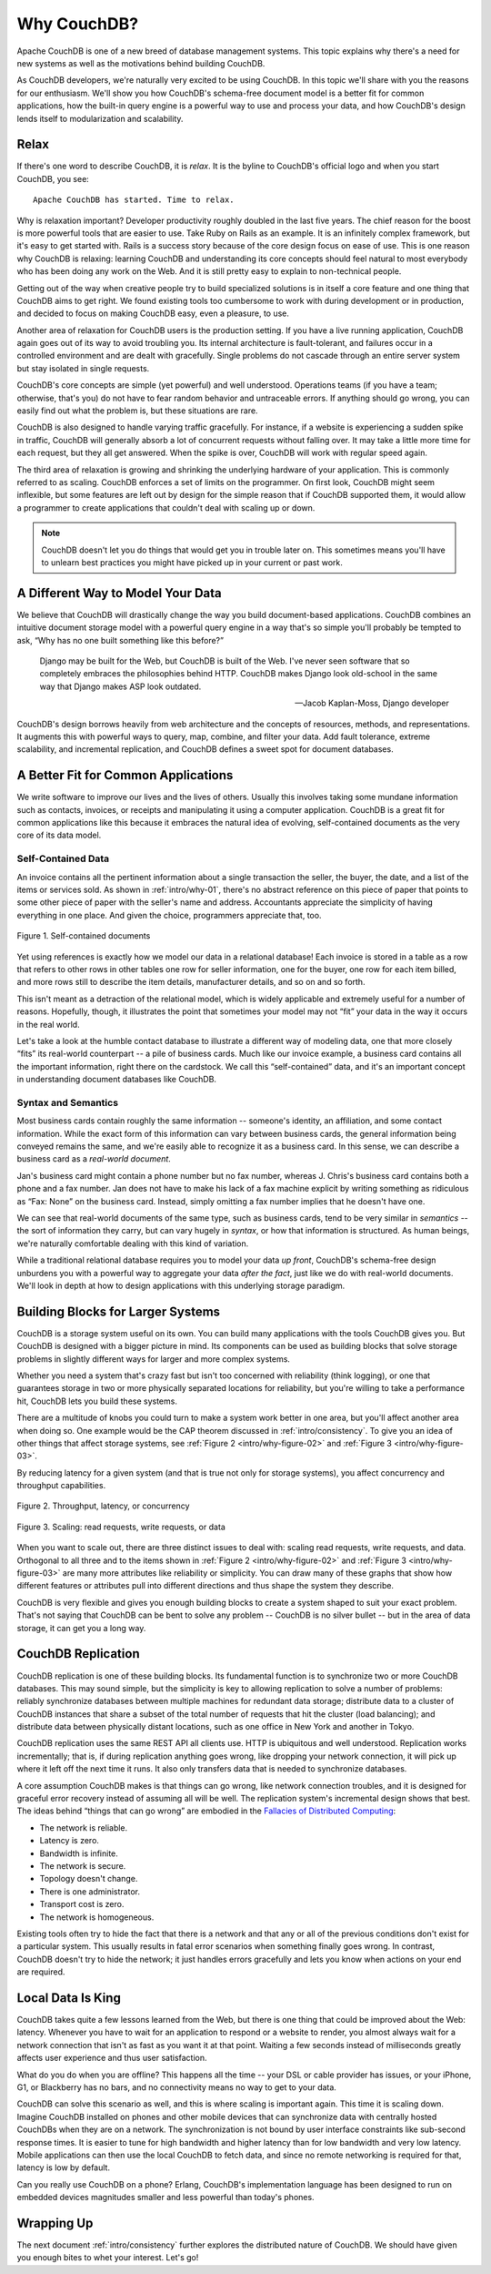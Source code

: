 .. Licensed under the Apache License, Version 2.0 (the "License"); you may not
.. use this file except in compliance with the License. You may obtain a copy of
.. the License at
..
..   http://www.apache.org/licenses/LICENSE-2.0
..
.. Unless required by applicable law or agreed to in writing, software
.. distributed under the License is distributed on an "AS IS" BASIS, WITHOUT
.. WARRANTIES OR CONDITIONS OF ANY KIND, either express or implied. See the
.. License for the specific language governing permissions and limitations under
.. the License.

.. _intro/why:

============
Why CouchDB?
============

Apache CouchDB is one of a new breed of database management systems.
This topic explains why there's a need for new systems as well as the
motivations behind building CouchDB.

As CouchDB developers, we're naturally very excited to be using CouchDB.
In this topic we'll share with you the reasons for our enthusiasm.
We'll show you how CouchDB's schema-free document model is a better fit
for common applications, how the built-in query engine is a powerful way
to use and process your data, and how CouchDB's design lends itself
to modularization and scalability.

Relax
=====

If there's one word to describe CouchDB, it is *relax*. It is the byline
to CouchDB's official logo and when you start CouchDB, you see::

    Apache CouchDB has started. Time to relax.

Why is relaxation important? Developer productivity roughly doubled in the
last five years. The chief reason for the boost is more powerful tools that
are easier to use. Take Ruby on Rails as an example. It is an infinitely
complex framework, but it's easy to get started with. Rails is a success
story because of the core design focus on ease of use. This is one reason why
CouchDB is relaxing: learning CouchDB and understanding its core concepts
should feel natural to most everybody who has been doing any work on the Web.
And it is still pretty easy to explain to non-technical people.

Getting out of the way when creative people try to build specialized
solutions is in itself a core feature and one thing that CouchDB aims to get
right. We found existing tools too cumbersome to work with during development
or in production, and decided to focus on making CouchDB easy, even a pleasure,
to use.

Another area of relaxation for CouchDB users is the production setting.
If you have a live running application, CouchDB again goes out of its way
to avoid troubling you. Its internal architecture is fault-tolerant,
and failures occur in a controlled environment and are dealt with gracefully.
Single problems do not cascade through an entire server system but stay
isolated in single requests.

CouchDB's core concepts are simple (yet powerful) and well understood.
Operations teams (if you have a team; otherwise, that's you) do not have to
fear random behavior and untraceable errors. If anything should go wrong,
you can easily find out what the problem is, but these situations are rare.

CouchDB is also designed to handle varying traffic gracefully. For instance,
if a website is experiencing a sudden spike in traffic, CouchDB will generally
absorb a lot of concurrent requests without falling over. It may take a little
more time for each request, but they all get answered. When the spike is over,
CouchDB will work with regular speed again.

The third area of relaxation is growing and shrinking the underlying hardware
of your application. This is commonly referred to as scaling. CouchDB enforces
a set of limits on the programmer. On first look, CouchDB might seem
inflexible, but some features are left out by design for the simple reason
that if CouchDB supported them, it would allow a programmer to create
applications that couldn't deal with scaling up or down.

.. note::
    CouchDB doesn't let you do things that would get you in trouble later on.
    This sometimes means you'll have to unlearn best practices you might have
    picked up in your current or past work.

A Different Way to Model Your Data
==================================

We believe that CouchDB will drastically change the way you build
document-based applications. CouchDB combines an intuitive document storage
model with a powerful query engine in a way that's so simple you'll probably
be tempted to ask, “Why has no one built something like this before?”

    Django may be built for the Web, but CouchDB is built of the Web. I've
    never seen software that so completely embraces the philosophies behind
    HTTP. CouchDB makes Django look old-school in the same way that Django
    makes ASP look outdated.

    -- Jacob Kaplan-Moss, Django developer

CouchDB's design borrows heavily from web architecture and the concepts of
resources, methods, and representations. It augments this with powerful ways
to query, map, combine, and filter your data. Add fault tolerance, extreme
scalability, and incremental replication, and CouchDB defines a sweet spot
for document databases.

A Better Fit for Common Applications
====================================

We write software to improve our lives and the lives of others. Usually this
involves taking some mundane information such as contacts, invoices,
or receipts and manipulating it using a computer application. CouchDB is a
great fit for common applications like this because it embraces the natural
idea of evolving, self-contained documents as the very core of its data model.

Self-Contained Data
-------------------

An invoice contains all the pertinent information about a single transaction
the seller, the buyer, the date, and a list of the items or services sold.
As shown in :ref:`intro/why-01`, there's no abstract reference on this
piece of paper that points to some other piece of paper with the seller's
name and address. Accountants appreciate the simplicity of having everything
in one place. And given the choice, programmers appreciate that, too.

.. _intro/why-01:

.. figure:: ../../images/intro-why-01.png
    :align: center
    :alt: Self-contained documents

    Figure 1. Self-contained documents

Yet using references is exactly how we model our data in a relational
database! Each invoice is stored in a table as a row that refers to other
rows in other tables one row for seller information, one for the buyer,
one row for each item billed, and more rows still to describe the item
details, manufacturer details, and so on and so forth.

This isn't meant as a detraction of the relational model, which is widely
applicable and extremely useful for a number of reasons. Hopefully, though, it
illustrates the point that sometimes your model may not “fit” your data
in the way it occurs in the real world.

Let's take a look at the humble contact database to illustrate a different
way of modeling data, one that more closely “fits” its real-world counterpart
-- a pile of business cards. Much like our invoice example, a business card
contains all the important information, right there on the cardstock.
We call this “self-contained” data, and it's an important concept
in understanding document databases like CouchDB.

Syntax and Semantics
--------------------

Most business cards contain roughly the same information -- someone's identity,
an affiliation, and some contact information. While the exact form of this
information can vary between business cards, the general information being
conveyed remains the same, and we're easily able to recognize it as a
business card. In this sense, we can describe a business card as a *real-world
document*.

Jan's business card might contain a phone number but no fax number,
whereas J. Chris's business card contains both a phone and a fax number. Jan
does not have to make his lack of a fax machine explicit by writing something
as ridiculous as “Fax: None” on the business card. Instead, simply omitting
a fax number implies that he doesn't have one.

We can see that real-world documents of the same type, such as business cards,
tend to be very similar in *semantics* -- the sort of information they carry,
but can vary hugely in *syntax*, or how that information is structured. As human
beings, we're naturally comfortable dealing with this kind of variation.

While a traditional relational database requires you to model your data
*up front*, CouchDB's schema-free design unburdens you with a powerful way to
aggregate your data *after the fact*, just like we do with real-world
documents. We'll look in depth at how to design applications with this
underlying storage paradigm.

Building Blocks for Larger Systems
==================================

CouchDB is a storage system useful on its own. You can build many applications
with the tools CouchDB gives you. But CouchDB is designed with a bigger picture
in mind. Its components can be used as building blocks that solve storage
problems in slightly different ways for larger and more complex systems.

Whether you need a system that's crazy fast but isn't too concerned with
reliability (think logging), or one that guarantees storage in two or more
physically separated locations for reliability, but you're willing to take a
performance hit, CouchDB lets you build these systems.

There are a multitude of knobs you could turn to make a system work better in
one area, but you'll affect another area when doing so. One example would be
the CAP theorem discussed in :ref:`intro/consistency`. To give you an idea of
other things that affect storage systems, see
:ref:`Figure 2 <intro/why-figure-02>` and :ref:`Figure 3 <intro/why-figure-03>`.

By reducing latency for a given system (and that is true not only for storage
systems), you affect concurrency and throughput capabilities.

.. _intro/why-figure-02:

.. figure:: ../../images/intro-why-02.png
    :align: center
    :alt: Throughput, latency, or concurrency

    Figure 2. Throughput, latency, or concurrency

.. _intro/why-figure-03:

.. figure:: ../../images/intro-why-03.png
    :align: center
    :alt: Scaling: read requests, write requests, or data

    Figure 3. Scaling: read requests, write requests, or data

When you want to scale out, there are three distinct issues to deal with:
scaling read requests, write requests, and data. Orthogonal to all three and
to the items shown in :ref:`Figure 2 <intro/why-figure-02>` and :ref:`Figure 3
<intro/why-figure-03>` are many more attributes like reliability or simplicity.
You can draw many of these graphs that show how different features or attributes
pull into different directions and thus shape the system they describe.

CouchDB is very flexible and gives you enough building blocks to create a
system shaped to suit your exact problem. That's not saying that CouchDB can
be bent to solve any problem -- CouchDB is no silver bullet -- but in the
area of data storage, it can get you a long way.

CouchDB Replication
===================

CouchDB replication is one of these building blocks. Its fundamental function
is to synchronize two or more CouchDB databases. This may sound simple,
but the simplicity is key to allowing replication to solve a number of
problems: reliably synchronize databases between multiple machines for
redundant data storage; distribute data to a cluster of CouchDB instances
that share a subset of the total number of requests that hit the cluster
(load balancing); and distribute data between physically distant locations,
such as one office in New York and another in Tokyo.

CouchDB replication uses the same REST API all clients use. HTTP is
ubiquitous and well understood. Replication works incrementally; that is,
if during replication anything goes wrong, like dropping your network
connection, it will pick up where it left off the next time it runs. It also
only transfers data that is needed to synchronize databases.

A core assumption CouchDB makes is that things can go wrong,
like network connection troubles, and it is designed for graceful error
recovery instead of assuming all will be well. The replication system's
incremental design shows that best. The ideas behind “things that can go
wrong” are embodied in the `Fallacies of Distributed Computing`_:

- The network is reliable.
- Latency is zero.
- Bandwidth is infinite.
- The network is secure.
- Topology doesn't change.
- There is one administrator.
- Transport cost is zero.
- The network is homogeneous.

Existing tools often try to hide the fact that there is a network and that
any or all of the previous conditions don't exist for a particular system.
This usually results in fatal error scenarios when something finally goes
wrong. In contrast, CouchDB doesn't try to hide the network; it just handles
errors gracefully and lets you know when actions on your end are required.

.. _Fallacies of Distributed Computing: http://en.wikipedia.org/wiki/Fallacies_of_Distributed_Computing

Local Data Is King
==================

CouchDB takes quite a few lessons learned from the Web,
but there is one thing that could be improved about the Web: latency.
Whenever you have to wait for an application to respond or a website to
render, you almost always wait for a network connection that isn't as fast as
you want it at that point. Waiting a few seconds instead of milliseconds
greatly affects user experience and thus user satisfaction.

What do you do when you are offline? This happens all the time -- your DSL or
cable provider has issues, or your iPhone, G1, or Blackberry has no bars,
and no connectivity means no way to get to your data.

CouchDB can solve this scenario as well, and this is where scaling is
important again. This time it is scaling down. Imagine CouchDB installed on
phones and other mobile devices that can synchronize data with centrally
hosted CouchDBs when they are on a network. The synchronization is not bound
by user interface constraints like sub-second response times. It is easier to
tune for high bandwidth and higher latency than for low bandwidth and very
low latency. Mobile applications can then use the local CouchDB to fetch
data, and since no remote networking is required for that,
latency is low by default.

Can you really use CouchDB on a phone? Erlang, CouchDB's implementation
language has been designed to run on embedded devices magnitudes smaller and
less powerful than today's phones.

Wrapping Up
===========

The next document :ref:`intro/consistency` further explores the distributed
nature of CouchDB. We should have given you enough bites to whet your interest.
Let's go!
